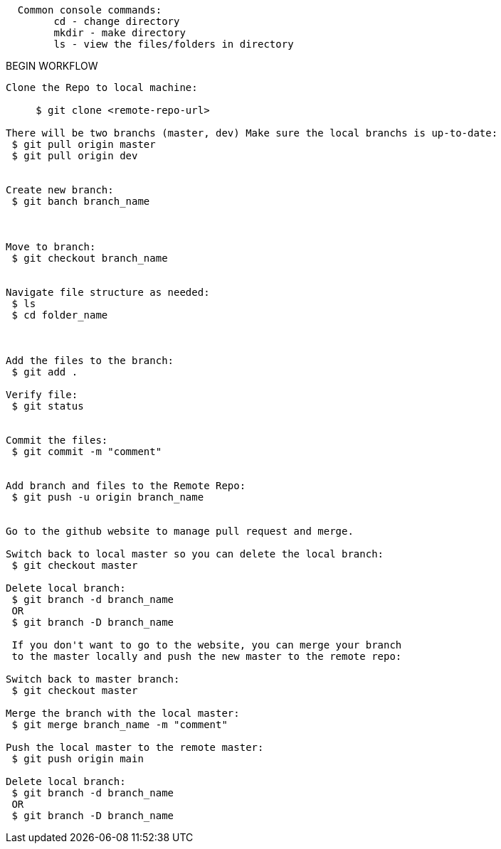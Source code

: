 
--------------------------------------------  
  Common console commands:
	cd - change directory
        mkdir - make directory
 	ls - view the files/folders in directory
--------------------------------------------  

BEGIN WORKFLOW

--------------------------------------------  
Clone the Repo to local machine:
 
     $ git clone <remote-repo-url>

There will be two branchs (master, dev) Make sure the local branchs is up-to-date:
 $ git pull origin master
 $ git pull origin dev


Create new branch:
 $ git banch branch_name

 

Move to branch:
 $ git checkout branch_name


Navigate file structure as needed:
 $ ls 
 $ cd folder_name

 

Add the files to the branch:
 $ git add .

Verify file: 
 $ git status


Commit the files:
 $ git commit -m "comment"


Add branch and files to the Remote Repo:
 $ git push -u origin branch_name

 
Go to the github website to manage pull request and merge. 
 
Switch back to local master so you can delete the local branch:
 $ git checkout master
 
Delete local branch: 
 $ git branch -d branch_name
 OR 
 $ git branch -D branch_name
 
 If you don't want to go to the website, you can merge your branch 
 to the master locally and push the new master to the remote repo:
 
Switch back to master branch:
 $ git checkout master
 
Merge the branch with the local master:
 $ git merge branch_name -m "comment"
 
Push the local master to the remote master:
 $ git push origin main
 
Delete local branch: 
 $ git branch -d branch_name
 OR 
 $ git branch -D branch_name
